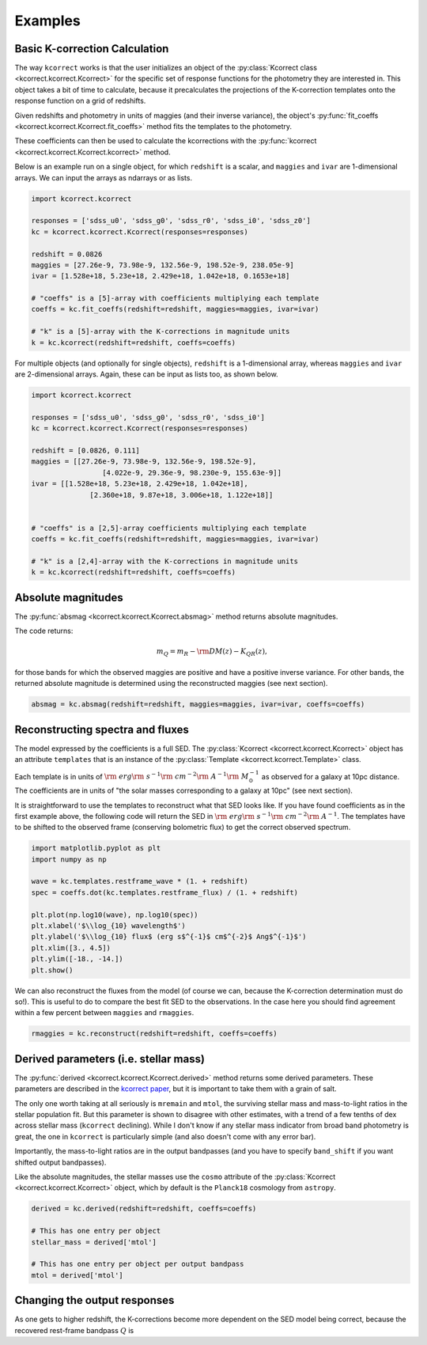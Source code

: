 .. _examples:


Examples
=========================

Basic K-correction Calculation
------------------------------

The way ``kcorrect`` works is that the user initializes an object of
the :py:class:`Kcorrect class <kcorrect.kcorrect.Kcorrect>` for the
specific set of response functions for the photometry they are
interested in. This object takes a bit of time to calculate, because
it precalculates the projections of the K-correction templates onto
the response function on a grid of redshifts.

Given redshifts and photometry in units of maggies (and their inverse
variance), the object's :py:func:`fit_coeffs <kcorrect.kcorrect.Kcorrect.fit_coeffs>` method fits the templates to
the photometry. 

These coefficients can then be used to calculate the kcorrections with
the :py:func:`kcorrect <kcorrect.kcorrect.Kcorrect.kcorrect>` method.

Below is an example run on a single object, for which ``redshift`` is
a scalar, and ``maggies`` and ``ivar`` are 1-dimensional arrays. We
can input the arrays as ndarrays or as lists.

.. code::

   import kcorrect.kcorrect

   responses = ['sdss_u0', 'sdss_g0', 'sdss_r0', 'sdss_i0', 'sdss_z0']
   kc = kcorrect.kcorrect.Kcorrect(responses=responses)

   redshift = 0.0826
   maggies = [27.26e-9, 73.98e-9, 132.56e-9, 198.52e-9, 238.05e-9]
   ivar = [1.528e+18, 5.23e+18, 2.429e+18, 1.042e+18, 0.1653e+18]
   
   # "coeffs" is a [5]-array with coefficients multiplying each template
   coeffs = kc.fit_coeffs(redshift=redshift, maggies=maggies, ivar=ivar)

   # "k" is a [5]-array with the K-corrections in magnitude units
   k = kc.kcorrect(redshift=redshift, coeffs=coeffs)


For multiple objects (and optionally for single objects), ``redshift``
is a 1-dimensional array, whereas ``maggies`` and ``ivar`` are
2-dimensional arrays. Again, these can be input as lists too, as shown
below.

.. code::

   import kcorrect.kcorrect

   responses = ['sdss_u0', 'sdss_g0', 'sdss_r0', 'sdss_i0']
   kc = kcorrect.kcorrect.Kcorrect(responses=responses)

   redshift = [0.0826, 0.111]
   maggies = [[27.26e-9, 73.98e-9, 132.56e-9, 198.52e-9],
	            [4.022e-9, 29.36e-9, 98.230e-9, 155.63e-9]]
   ivar = [[1.528e+18, 5.23e+18, 2.429e+18, 1.042e+18],
	         [2.360e+18, 9.87e+18, 3.006e+18, 1.122e+18]]  
   
   
   # "coeffs" is a [2,5]-array coefficients multiplying each template
   coeffs = kc.fit_coeffs(redshift=redshift, maggies=maggies, ivar=ivar)

   # "k" is a [2,4]-array with the K-corrections in magnitude units
   k = kc.kcorrect(redshift=redshift, coeffs=coeffs)


Absolute magnitudes
-------------------

The :py:func:`absmag <kcorrect.kcorrect.Kcorrect.absmag>` method
returns absolute magnitudes.

The code returns:

.. math::

  m_Q = m_R - {\rm DM}(z) - K_{QR}(z),

for those bands for which the observed maggies are positive and have a
positive inverse variance.  For other bands, the returned
absolute magnitude is determined using the reconstructed maggies (see
next section).

.. code::

   absmag = kc.absmag(redshift=redshift, maggies=maggies, ivar=ivar, coeffs=coeffs)


Reconstructing spectra and fluxes
---------------------------------

The model expressed by the coefficients is a full SED. The
:py:class:`Kcorrect <kcorrect.kcorrect.Kcorrect>` object has an
attribute ``templates`` that is an instance of the :py:class:`Template
<kcorrect.kcorrect.Template>` class.

Each template is in units of :math:`{\rm ~erg} {\rm ~s}^{-1} {\rm
~cm}^{-2} {\rm ~A}^{-1} {\rm ~}M_\odot^{-1}` as observed for a galaxy
at 10pc distance. The coefficients are in units of "the solar masses
corresponding to a galaxy at 10pc" (see next section).

It is straightforward to use the templates to reconstruct what that
SED looks like. If you have found coefficients as in the first example
above, the following code will return the SED in :math:`{\rm ~erg}
{\rm ~s}^{-1} {\rm ~cm}^{-2} {\rm ~A}^{-1}`. The templates have to be
shifted to the observed frame (conserving bolometric flux) to get the
correct observed spectrum.

.. code::

   import matplotlib.pyplot as plt
   import numpy as np

   wave = kc.templates.restframe_wave * (1. + redshift)
   spec = coeffs.dot(kc.templates.restframe_flux) / (1. + redshift)

   plt.plot(np.log10(wave), np.log10(spec))
   plt.xlabel('$\\log_{10} wavelength$')
   plt.ylabel('$\\log_{10} flux$ (erg s$^{-1}$ cm$^{-2}$ Ang$^{-1}$')
   plt.xlim([3., 4.5])
   plt.ylim([-18., -14.])
   plt.show()

We can also reconstruct the fluxes from the model (of course we can,
because the K-correction determination must do so!). This is useful to
do to compare the best fit SED to the observations. In the case here
you should find agreement within a few percent between ``maggies`` and
``rmaggies``.

.. code::

	 rmaggies = kc.reconstruct(redshift=redshift, coeffs=coeffs)


Derived parameters (i.e. stellar mass)
--------------------------------------

The :py:func:`derived <kcorrect.kcorrect.Kcorrect.derived>` method
returns some derived parameters. These parameters are described in the
`kcorrect paper
<https://ui.adsabs.harvard.edu/abs/2007AJ....133..734B/abstract>`_,
but it is important to take them with a grain of salt.

The only one worth taking at all seriously is ``mremain`` and
``mtol``, the surviving stellar mass and mass-to-light ratios in the
stellar population fit. But this parameter is shown to disagree with
other estimates, with a trend of a few tenths of dex across stellar
mass (``kcorrect`` declining). While I don't know if any stellar mass
indicator from broad band photometry is great, the one in ``kcorrect``
is particularly simple (and also doesn't come with any error bar).

Importantly, the mass-to-light ratios are in the output bandpasses
(and you have to specify ``band_shift`` if you want shifted output
bandpasses).

Like the absolute magnitudes, the stellar masses use the ``cosmo``
attribute of the :py:class:`Kcorrect <kcorrect.kcorrect.Kcorrect>`
object, which by default is the ``Planck18`` cosmology from
``astropy``.

.. code::

   derived = kc.derived(redshift=redshift, coeffs=coeffs)

   # This has one entry per object
   stellar_mass = derived['mtol']

   # This has one entry per object per output bandpass
   mtol = derived['mtol']
	 

Changing the output responses
-----------------------------

As one gets to higher redshift, the K-corrections become more
dependent on the SED model being correct, because the recovered
rest-frame bandpass :math:`Q` is 
